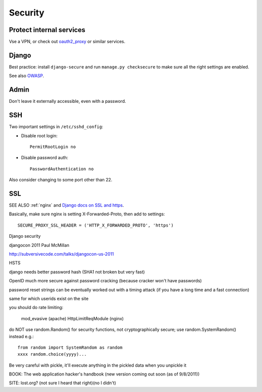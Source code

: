 .. _security:

Security
========

Protect internal services
-------------------------

Vse a VPN, or check out `oauth2_proxy <https://github.com/bitly/oauth2_proxy>`_ or similar services.

Django
------

Best practice: install ``django-secure`` and run ``manage.py checksecure``
to make sure all the right settings are enabled.

See also `OWASP <https://www.owasp.org>`_.

Admin
-----

Don't leave it externally accessible, even with a password.

SSH
---

Two important settings in ``/etc/sshd_config``:

* Disable root login::

    PermitRootLogin no

* Disable password auth::

    PasswordAuthentication no

Also consider changing to some port other than 22.

SSL
---

SEE ALSO :ref:`nginx` and
`Django docs on SSL and https <https://docs.djangoproject.com/en/stable/topics/security/#ssl-https>`_.

Basically, make sure nginx is setting X-Forwarded-Proto, then add to settings::

    SECURE_PROXY_SSL_HEADER = ('HTTP_X_FORWARDED_PROTO', 'https')

Django security

djangocon 2011 Paul McMillan

http://subversivecode.com/talks/djangocon-us-2011

HSTS

django needs better password hash (SHA1 not broken but very fast)

OpenID much more secure against password cracking (because cracker won't have passwords)

password reset strings can be eventually worked out with a timing attack (if you have a long time and a fast connection)

same for which userids exist on the site

you should do rate limiting:

  mod_evasive (apache)
  HttpLimitReqModule (nginx)

do NOT use random.Random() for security functions, not cryptographically secure;
use random.SystemRandom() instead
e.g.::

    from random import SystemRandom as random
    xxxx random.choice(yyyy)...

Be very careful with pickle, it'll execute anything in the pickled data when you unpickle it

BOOK: The web application hacker's handbook
(new version coming out soon (as of 9/8/2011))

SITE: lost.org?  (not sure I heard that right)(no I didn't)
